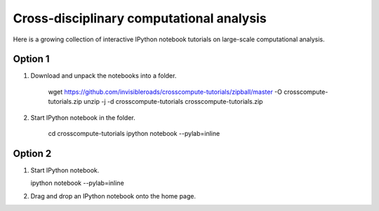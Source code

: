 Cross-disciplinary computational analysis
=========================================
Here is a growing collection of interactive IPython notebook tutorials on large-scale computational analysis.

Option 1
--------
1. Download and unpack the notebooks into a folder.

    wget https://github.com/invisibleroads/crosscompute-tutorials/zipball/master -O crosscompute-tutorials.zip
    unzip -j -d crosscompute-tutorials crosscompute-tutorials.zip

2. Start IPython notebook in the folder.

    cd crosscompute-tutorials
    ipython notebook --pylab=inline

Option 2
--------
1. Start IPython notebook.

   ipython notebook --pylab=inline

2. Drag and drop an IPython notebook onto the home page.
